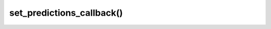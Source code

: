 ===========================
set_predictions_callback()
===========================

.. raw:: html  

    <hr/>